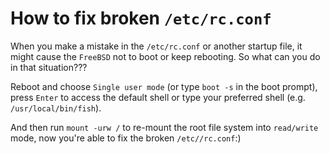 * How to fix broken =/etc/rc.conf=

When you make a mistake in the =/etc/rc.conf= or another startup file, it might cause the =FreeBSD= not to boot or keep rebooting. So what can you do in that situation???

Reboot and choose =Single user mode= (or type =boot -s= in the boot prompt), press =Enter= to access the default shell or type your preferred shell (e.g. =/usr/local/bin/fish=).

And then run =mount -urw /= to re-mount the root file system into =read/write= mode, now you're able to fix the broken =/etc//rc.conf=:)
